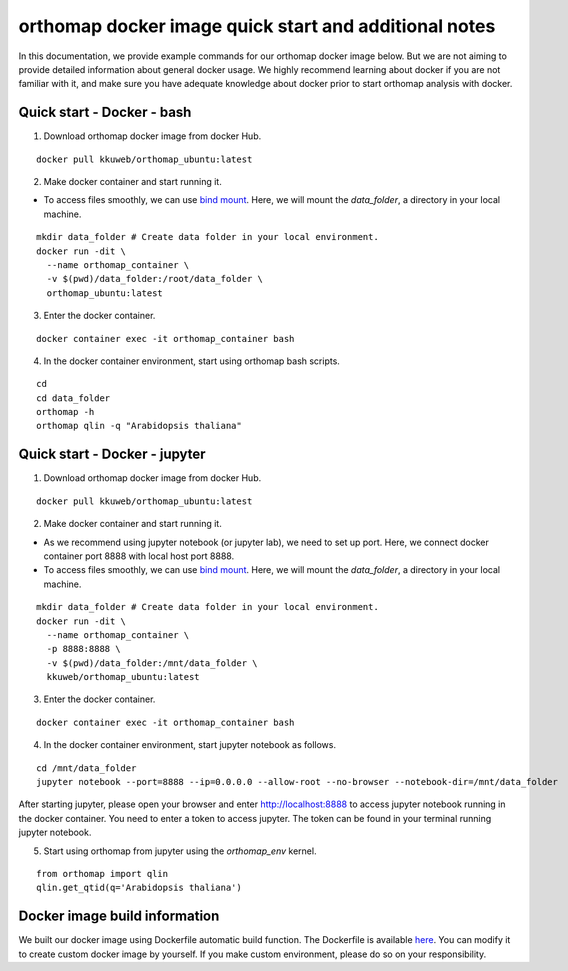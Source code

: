 .. _docker_additional_information:

orthomap docker image quick start and additional notes
========================================================

In this documentation, we provide example commands for our orthomap docker image below. But we are not aiming to provide detailed information about general docker usage.
We highly recommend learning about docker if you are not familiar with it, and make sure you have adequate knowledge about docker prior to start orthomap analysis with docker.

Quick start - Docker - bash
^^^^^^^^^^^^^^^^^^^^^^^^^^^

1. Download orthomap docker image from docker Hub.

::

    docker pull kkuweb/orthomap_ubuntu:latest

2. Make docker container and start running it.

- To access files smoothly, we can use `bind mount <https://docs.docker.com/storage/bind-mounts/>`_. Here, we will mount the `data_folder`, a directory in your local machine.

::

    mkdir data_folder # Create data folder in your local environment.
    docker run -dit \
      --name orthomap_container \
      -v $(pwd)/data_folder:/root/data_folder \
      orthomap_ubuntu:latest

3. Enter the docker container.

::

    docker container exec -it orthomap_container bash

4. In the docker container environment, start using orthomap bash scripts.

::

    cd
    cd data_folder
    orthomap -h
    orthomap qlin -q "Arabidopsis thaliana"

Quick start - Docker - jupyter
^^^^^^^^^^^^^^^^^^^^^^^^^^^^^^

1. Download orthomap docker image from docker Hub.

::

    docker pull kkuweb/orthomap_ubuntu:latest

2. Make docker container and start running it.

- As we recommend using jupyter notebook (or jupyter lab), we need to set up port. Here, we connect docker container port 8888 with local host port 8888.

- To access files smoothly, we can use `bind mount <https://docs.docker.com/storage/bind-mounts/>`_. Here, we will mount the `data_folder`, a directory in your local machine.

::

    mkdir data_folder # Create data folder in your local environment.
    docker run -dit \
      --name orthomap_container \
      -p 8888:8888 \
      -v $(pwd)/data_folder:/mnt/data_folder \
      kkuweb/orthomap_ubuntu:latest

3. Enter the docker container.

::

    docker container exec -it orthomap_container bash

4. In the docker container environment, start jupyter notebook as follows.

::

    cd /mnt/data_folder
    jupyter notebook --port=8888 --ip=0.0.0.0 --allow-root --no-browser --notebook-dir=/mnt/data_folder

After starting jupyter, please open your browser and enter http://localhost:8888 to access jupyter notebook running in the docker container.
You need to enter a token to access jupyter. The token can be found in your terminal running jupyter notebook.

5. Start using orthomap from jupyter using the `orthomap_env` kernel.

::

    from orthomap import qlin
    qlin.get_qtid(q='Arabidopsis thaliana')

Docker image build information
^^^^^^^^^^^^^^^^^^^^^^^^^^^^^^

We built our docker image using Dockerfile automatic build function.
The Dockerfile is available `here <https://github.com/kullrich/orthomap/blob/main/docs/dockerfile>`_.
You can modify it to create custom docker image by yourself.
If you make custom environment, please do so on your responsibility.
